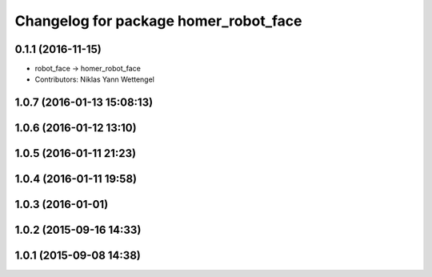 ^^^^^^^^^^^^^^^^^^^^^^^^^^^^^^^^^^^^^^
Changelog for package homer_robot_face
^^^^^^^^^^^^^^^^^^^^^^^^^^^^^^^^^^^^^^

0.1.1 (2016-11-15)
------------------
* robot_face -> homer_robot_face
* Contributors: Niklas Yann Wettengel

1.0.7 (2016-01-13 15:08:13)
---------------------------

1.0.6 (2016-01-12 13:10)
------------------------

1.0.5 (2016-01-11 21:23)
------------------------

1.0.4 (2016-01-11 19:58)
------------------------

1.0.3 (2016-01-01)
------------------

1.0.2 (2015-09-16 14:33)
------------------------

1.0.1 (2015-09-08 14:38)
------------------------
